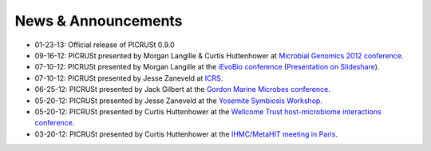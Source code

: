 .. _news:

News & Announcements
====================
* 01-23-13: Official release of PICRUSt 0.9.0
* 09-16-12: PICRUSt presented by Morgan Langille & Curtis Huttenhower at `Microbial Genomics 2012 conference <http://www.mimg.ucla.edu/arrowhead2012/>`_.
* 07-10-12: PICRUSt presented by Morgan Langille at the `iEvoBio conference <http://ievobio.org/>`_ (`Presentation on Slideshare <http://www.slideshare.net/mlangill/leveraging-ancestral-state-reconstruction-to-infer-community-function-from-a-single-marker-gene>`_).
* 07-10-12: PICRUSt presented by Jesse Zaneveld at `ICRS <http://www.icrs2012.com/>`_.
* 06-25-12: PICRUSt presented by Jack Gilbert at the `Gordon Marine Microbes conference <http://www.grc.org/programs.aspx?year=2012&program=marinemicr>`_.
* 05-20-12: PICRUSt presented by Jesse Zaneveld at the `Yosemite Symbiosis Workshop <http://www.sachslab.com/symbiosis-workshop-2012.php>`_.
* 05-20-12: PICRUSt presented by Curtis Huttenhower at the `Wellcome Trust host-microbiome interactions conference <http://registration.hinxton.wellcome.ac.uk/display_info.asp?id=271>`_.
* 03-20-12: PICRUSt presented by Curtis Huttenhower at the `IHMC/MetaHIT meeting in Paris <http://www.metahit.eu/index.php?id=528>`_.
